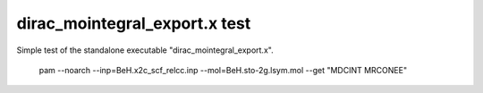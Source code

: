 dirac_mointegral_export.x test
==============================

Simple test of the standalone executable "dirac_mointegral_export.x".

  pam --noarch --inp=BeH.x2c_scf_relcc.inp  --mol=BeH.sto-2g.lsym.mol --get "MDCINT MRCONEE"

